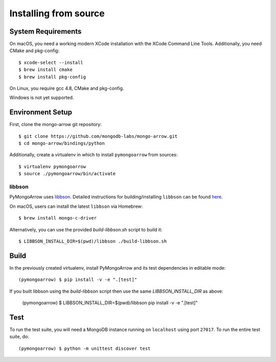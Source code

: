 Installing from source
======================
.. highlight:: bash

System Requirements
-------------------

On macOS, you need a working modern XCode installation with the XCode
Command Line Tools. Additionally, you need CMake and pkg-config::

  $ xcode-select --install
  $ brew install cmake
  $ brew install pkg-config

On Linux, you require gcc 4.8, CMake and pkg-config.

Windows is not yet supported.

Environment Setup
-----------------

First, clone the mongo-arrow git repository::

  $ git clone https://github.com/mongodb-labs/mongo-arrow.git
  $ cd mongo-arrow/bindings/python

Additionally, create a virtualenv in which to install ``pymongoarrow``
from sources::

  $ virtualenv pymongoarrow
  $ source ./pymongoarrow/bin/activate

libbson
^^^^^^^

PyMongoArrow uses `libbson <http://mongoc.org/libbson/current/index.html>`_.
Detailed instructions for building/installing ``libbson`` can be found
`here <http://mongoc.org/libmongoc/1.17.5/installing.html#installing-the-mongodb-c-driver-libmongoc-and-bson-library-libbson>`_.

On macOS, users can install the latest ``libbson`` via Homebrew::

  $ brew install mongo-c-driver

Alternatively, you can use the provided `build-libbson.sh` script to build it::

  $ LIBBSON_INSTALL_DIR=$(pwd)/libbson ./build-libbson.sh


Build
-----

In the previously created virtualenv, install PyMongoArrow and its test dependencies in editable mode::

  (pymongoarrow) $ pip install -v -e ".[test]"

If you built libbson using the `build-libbson` script then use the same `LIBBSON_INSTALL_DIR` as above:

  (pymongoarrow) $ LIBBSON_INSTALL_DIR=$(pwd)/libbson pip install -v -e ".[test]"


Test
----

To run the test suite, you will need a MongoDB instance running on
``localhost`` using port ``27017``. To run the entire test suite, do::

  (pymongoarrow) $ python -m unittest discover test
